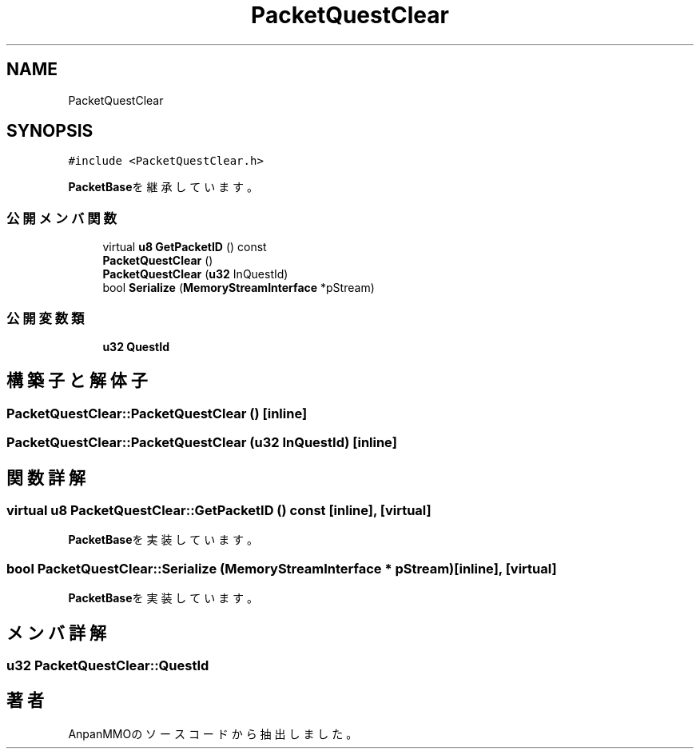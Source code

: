 .TH "PacketQuestClear" 3 "2018年12月21日(金)" "AnpanMMO" \" -*- nroff -*-
.ad l
.nh
.SH NAME
PacketQuestClear
.SH SYNOPSIS
.br
.PP
.PP
\fC#include <PacketQuestClear\&.h>\fP
.PP
\fBPacketBase\fPを継承しています。
.SS "公開メンバ関数"

.in +1c
.ti -1c
.RI "virtual \fBu8\fP \fBGetPacketID\fP () const"
.br
.ti -1c
.RI "\fBPacketQuestClear\fP ()"
.br
.ti -1c
.RI "\fBPacketQuestClear\fP (\fBu32\fP InQuestId)"
.br
.ti -1c
.RI "bool \fBSerialize\fP (\fBMemoryStreamInterface\fP *pStream)"
.br
.in -1c
.SS "公開変数類"

.in +1c
.ti -1c
.RI "\fBu32\fP \fBQuestId\fP"
.br
.in -1c
.SH "構築子と解体子"
.PP 
.SS "PacketQuestClear::PacketQuestClear ()\fC [inline]\fP"

.SS "PacketQuestClear::PacketQuestClear (\fBu32\fP InQuestId)\fC [inline]\fP"

.SH "関数詳解"
.PP 
.SS "virtual \fBu8\fP PacketQuestClear::GetPacketID () const\fC [inline]\fP, \fC [virtual]\fP"

.PP
\fBPacketBase\fPを実装しています。
.SS "bool PacketQuestClear::Serialize (\fBMemoryStreamInterface\fP * pStream)\fC [inline]\fP, \fC [virtual]\fP"

.PP
\fBPacketBase\fPを実装しています。
.SH "メンバ詳解"
.PP 
.SS "\fBu32\fP PacketQuestClear::QuestId"


.SH "著者"
.PP 
 AnpanMMOのソースコードから抽出しました。
